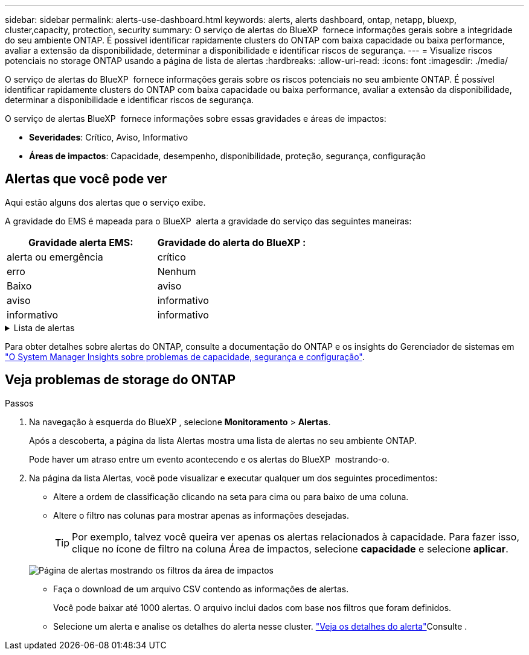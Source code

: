 ---
sidebar: sidebar 
permalink: alerts-use-dashboard.html 
keywords: alerts, alerts dashboard, ontap, netapp, bluexp, cluster,capacity, protection, security 
summary: O serviço de alertas do BlueXP  fornece informações gerais sobre a integridade do seu ambiente ONTAP. É possível identificar rapidamente clusters do ONTAP com baixa capacidade ou baixa performance, avaliar a extensão da disponibilidade, determinar a disponibilidade e identificar riscos de segurança. 
---
= Visualize riscos potenciais no storage ONTAP usando a página de lista de alertas
:hardbreaks:
:allow-uri-read: 
:icons: font
:imagesdir: ./media/


[role="lead"]
O serviço de alertas do BlueXP  fornece informações gerais sobre os riscos potenciais no seu ambiente ONTAP. É possível identificar rapidamente clusters do ONTAP com baixa capacidade ou baixa performance, avaliar a extensão da disponibilidade, determinar a disponibilidade e identificar riscos de segurança.

O serviço de alertas BlueXP  fornece informações sobre essas gravidades e áreas de impactos:

* *Severidades*: Crítico, Aviso, Informativo
* *Áreas de impactos*: Capacidade, desempenho, disponibilidade, proteção, segurança, configuração




== Alertas que você pode ver

Aqui estão alguns dos alertas que o serviço exibe.

A gravidade do EMS é mapeada para o BlueXP  alerta a gravidade do serviço das seguintes maneiras:

[cols="40,40"]
|===
| Gravidade alerta EMS: | Gravidade do alerta do BlueXP : 


| alerta ou emergência | crítico 


| erro | Nenhum 


| Baixo | aviso 


| aviso | informativo 


| informativo | informativo 
|===
.Lista de alertas
[%collapsible]
====
Alertas de gravidade crítica:

* O estado agregado não está online
* Falha de disco
* O tempo de atraso do SnapMirror é alto
* Estado do volume offline
* Violação percentual de volume usado


Alertas EMS:

* Servidor antivírus ocupado
* Credenciais da AWS não inicializadas
* Camada de nuvem inacessível
* Disco fora de serviço
* Fonte de alimentação do compartimento de disco descoberta
* Fonte de alimentação de compartimentos de disco removida
* Replicação de espelho FabricPool resync concluída
* O limite de uso do espaço FabricPool quase foi atingido
* Limite de utilização do espaço FabricPool atingido
* Comandos da porta de destino FC excedidos
* Falha no Giveback do pool de armazenamento
* Interconexão HA desativada
* LUN destruído
* LUN offline
* Falha na ventoinha da unidade principal
* Ventoinha da unidade principal no estado de aviso
* Máximo de sessões por utilizador excedido
* O máximo de vezes aberto por ficheiro foi excedido
* Switchover não planejado automático do MetroCluster desativado
* Monitoramento MetroCluster
* Conflito de nome NetBIOS
* NFSv4 piscina dolorida esgotada
* Pânico do nó
* Espaço de volume raiz do nó baixo
* Compartilhamento administrativo inexistente
* Servidor antivírus não responsivo
* Nenhum motor de digitalização registado
* Sem ligação Vscan
* Namespace NVMe destruído
* Namespace NVMe offline
* Namespace NVMe on-line
* Período de carência da licença NVMe-of ativo
* Período de carência de licença NVMe-of expirou
* Início do período de carência da licença NVMe-of
* Bateria do NVRAM fraca
* Host de armazenamento de objetos não resolvível
* Armazenamento de objetos Intercluster LIF para baixo
* Incompatibilidade de assinatura do armazenamento de objetos
* Memória do monitor QoS maximizada
* Atividade de ransomware detetada
* Falha na realocação do pool de storage
* ONTAP Mediador adicionado
* Mediador ONTAP não acessível
* ONTAP Mediador inalcançável
* ONTAP Mediador removido
* READDIR timeout
* Estado "ativo-ativo" de SAN alterado
* Falha no batimento cardíaco do processador de serviço
* Batimento cardíaco do processador de serviço interrompido
* Processador de serviço offline
* Processador de serviço não configurado
* Falha na cópia de sombra
* SFP no adaptador de destino FC que recebe baixa potência
* SFP no adaptador de destino FC transmitindo baixa potência
* Falha na ventoinha da prateleira
* O certificado SMBC CA expirou
* Certificado SMBC CA expirando
* O certificado de cliente SMBC expirou
* Certificado de cliente SMBC a expirar
* Relação SMBC fora de sincronia
* O certificado do servidor SMBC expirou
* O certificado do servidor SMBC está expirando
* Relação SnapMirror fora de sincronia
* As fontes de alimentação do interrutor de armazenamento falharam
* Monitoramento anti-ransomware da VM de storage
* Interrupção da VM de armazenamento bem-sucedida
* O sistema não funciona devido a falha da ventoinha da unidade principal
* Demasiadas autenticações CIFS
* Discos não atribuídos
* Acesso de usuário não autorizado ao compartilhamento de administrador
* Vírus detetado
* Monitoramento de volume anti-ransomware
* Redimensionamento automático do volume com êxito
* Volume off-line
* Volume restrito


====
Para obter detalhes sobre alertas do ONTAP, consulte a documentação do ONTAP e os insights do Gerenciador de sistemas em https://docs.netapp.com/us-en/ontap/concepts/insights-system-optimization-concept.html["O System Manager Insights sobre problemas de capacidade, segurança e configuração"^].



== Veja problemas de storage do ONTAP

.Passos
. Na navegação à esquerda do BlueXP , selecione *Monitoramento* > *Alertas*.
+
Após a descoberta, a página da lista Alertas mostra uma lista de alertas no seu ambiente ONTAP.

+
Pode haver um atraso entre um evento acontecendo e os alertas do BlueXP  mostrando-o.

. Na página da lista Alertas, você pode visualizar e executar qualquer um dos seguintes procedimentos:
+
** Altere a ordem de classificação clicando na seta para cima ou para baixo de uma coluna.
** Altere o filtro nas colunas para mostrar apenas as informações desejadas.
+

TIP: Por exemplo, talvez você queira ver apenas os alertas relacionados à capacidade. Para fazer isso, clique no ícone de filtro na coluna Área de impactos, selecione *capacidade* e selecione *aplicar*.

+
image:alerts-dashboard-capacity-filter.png["Página de alertas mostrando os filtros da área de impactos"]

** Faça o download de um arquivo CSV contendo as informações de alertas.
+
Você pode baixar até 1000 alertas. O arquivo inclui dados com base nos filtros que foram definidos.

** Selecione um alerta e analise os detalhes do alerta nesse cluster. link://alerts-use-alerts.html["Veja os detalhes do alerta"]Consulte .



